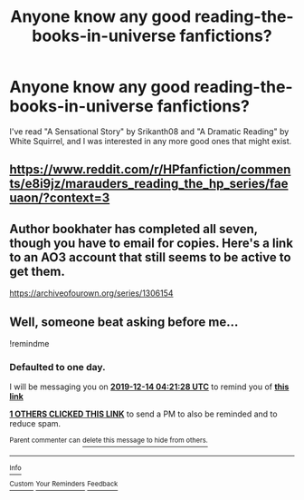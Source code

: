 #+TITLE: Anyone know any good reading-the-books-in-universe fanfictions?

* Anyone know any good reading-the-books-in-universe fanfictions?
:PROPERTIES:
:Author: Ethercos
:Score: 2
:DateUnix: 1576208997.0
:DateShort: 2019-Dec-13
:FlairText: Request
:END:
I've read "A Sensational Story" by Srikanth08 and "A Dramatic Reading" by White Squirrel, and I was interested in any more good ones that might exist.


** [[https://www.reddit.com/r/HPfanfiction/comments/e8i9jz/marauders_reading_the_hp_series/faeuaon/?context=3]]
:PROPERTIES:
:Author: Mindovin
:Score: 1
:DateUnix: 1576276927.0
:DateShort: 2019-Dec-14
:END:


** Author bookhater has completed all seven, though you have to email for copies. Here's a link to an AO3 account that still seems to be active to get them.

[[https://archiveofourown.org/series/1306154]]
:PROPERTIES:
:Author: alycatniss
:Score: 1
:DateUnix: 1578231697.0
:DateShort: 2020-Jan-05
:END:


** Well, someone beat asking before me...

!remindme
:PROPERTIES:
:Author: FavChanger
:Score: 1
:DateUnix: 1576210888.0
:DateShort: 2019-Dec-13
:END:

*** *Defaulted to one day.*

I will be messaging you on [[http://www.wolframalpha.com/input/?i=2019-12-14%2004:21:28%20UTC%20To%20Local%20Time][*2019-12-14 04:21:28 UTC*]] to remind you of [[https://np.reddit.com/r/HPfanfiction/comments/e9yo9p/anyone_know_any_good_readingthebooksinuniverse/famrhdy/?context=3][*this link*]]

[[https://np.reddit.com/message/compose/?to=RemindMeBot&subject=Reminder&message=%5Bhttps%3A%2F%2Fwww.reddit.com%2Fr%2FHPfanfiction%2Fcomments%2Fe9yo9p%2Fanyone_know_any_good_readingthebooksinuniverse%2Ffamrhdy%2F%5D%0A%0ARemindMe%21%202019-12-14%2004%3A21%3A28%20UTC][*1 OTHERS CLICKED THIS LINK*]] to send a PM to also be reminded and to reduce spam.

^{Parent commenter can} [[https://np.reddit.com/message/compose/?to=RemindMeBot&subject=Delete%20Comment&message=Delete%21%20e9yo9p][^{delete this message to hide from others.}]]

--------------

[[https://np.reddit.com/r/RemindMeBot/comments/e1bko7/remindmebot_info_v21/][^{Info}]]

[[https://np.reddit.com/message/compose/?to=RemindMeBot&subject=Reminder&message=%5BLink%20or%20message%20inside%20square%20brackets%5D%0A%0ARemindMe%21%20Time%20period%20here][^{Custom}]]
[[https://np.reddit.com/message/compose/?to=RemindMeBot&subject=List%20Of%20Reminders&message=MyReminders%21][^{Your Reminders}]]
[[https://np.reddit.com/message/compose/?to=Watchful1&subject=RemindMeBot%20Feedback][^{Feedback}]]
:PROPERTIES:
:Author: RemindMeBot
:Score: 0
:DateUnix: 1576210901.0
:DateShort: 2019-Dec-13
:END:
